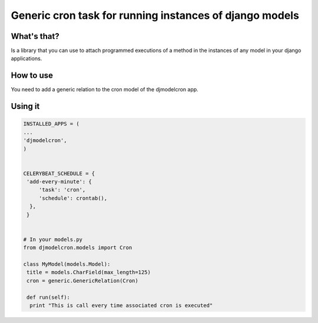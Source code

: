 Generic cron task for running instances of django models
========================================================

What's that?
-------------

Is a library that you can use to attach programmed executions of a
method in the instances of any model in your django applications.


How to use
----------

You need to add a generic relation to the cron model of the djmodelcron app.


Using it
---------------

.. code-block:: python
                
   INSTALLED_APPS = (
   ...
   'djmodelcron',
   )
  

   CELERYBEAT_SCHEDULE = {
    'add-every-minute': {
        'task': 'cron',
        'schedule': crontab(),
     },
    }


   # In your models.py
   from djmodelcron.models import Cron
   
   class MyModel(models.Model):
    title = models.CharField(max_length=125)
    cron = generic.GenericRelation(Cron)
   
    def run(self):
     print "This is call every time associated cron is executed"
   
             
      
